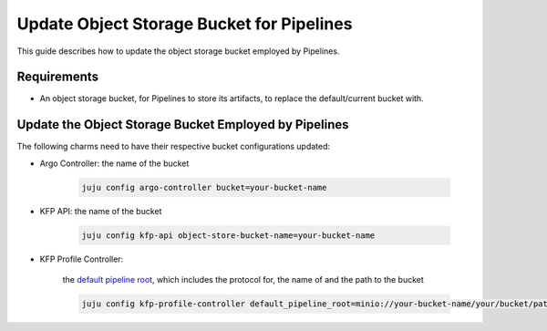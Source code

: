 .. _update_object_storage_bucket_for_pipelines:

Update Object Storage Bucket for Pipelines
==========================================

This guide describes how to update the object storage bucket employed by Pipelines.

------------
Requirements
------------

- An object storage bucket, for Pipelines to store its artifacts, to replace the default/current bucket with.

------------------------------------------------------
Update the Object Storage Bucket Employed by Pipelines
------------------------------------------------------

The following charms need to have their respective bucket configurations updated:

- Argo Controller: the name of the bucket

    .. code-block:: bash

        juju config argo-controller bucket=your-bucket-name

- KFP API: the name of the bucket

    .. code-block:: bash

        juju config kfp-api object-store-bucket-name=your-bucket-name

- KFP Profile Controller:

    the `default pipeline root <https://www.kubeflow.org/docs/components/pipelines/concepts/pipeline-root>`_, which includes the protocol for, the name of and the path to the bucket

    .. code-block:: bash

        juju config kfp-profile-controller default_pipeline_root=minio://your-bucket-name/your/bucket/path
